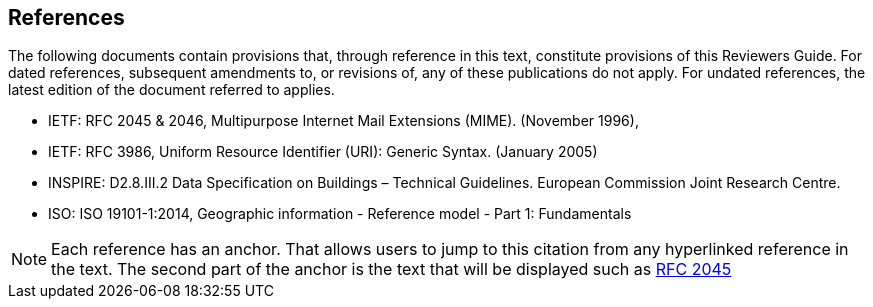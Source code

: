 [[ug_references_section]]
== References
The following documents contain provisions that, through reference in this text, constitute provisions of this Reviewers Guide. For dated references, subsequent amendments to, or revisions of, any of these publications do not apply. For undated references, the latest edition of the document referred to applies.

* [[rfc2045,RFC 2045]] IETF: RFC 2045 & 2046, Multipurpose Internet Mail Extensions (MIME). (November 1996),
* [[rfc3986,RFC 3986]] IETF: RFC 3986, Uniform Resource Identifier (URI): Generic Syntax. (January 2005)
* [[inspirebu,INSPIRE: D2.8.III.2]] INSPIRE: D2.8.III.2 Data Specification on Buildings – Technical Guidelines. European Commission Joint Research Centre.
* [[iso19101,ISO 19101-1:2014]] ISO: ISO 19101-1:2014, Geographic information - Reference model - Part 1: Fundamentals

NOTE: Each reference has an anchor. That allows users to jump to this citation from any hyperlinked reference in the text. The second part of the anchor is the text that will be displayed such as <<rfc2045>>
